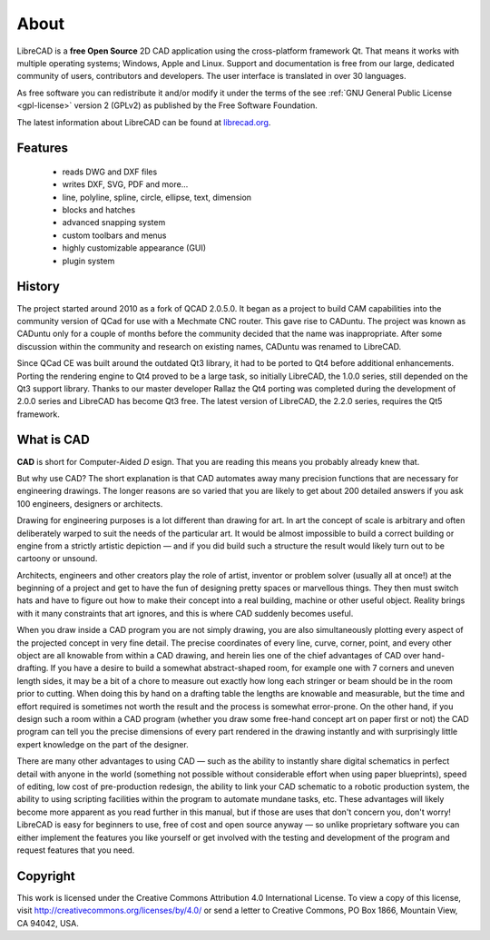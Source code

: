 .. _about:

About
=====

LibreCAD is a **free Open Source** 2D CAD application using the cross-platform framework Qt.  That means it works with multiple operating systems; Windows, Apple and Linux. Support and documentation is free from our large, dedicated community of users, contributors and developers.  The user interface is translated in over 30 languages.

As free software you can redistribute it and/or modify it under the terms of the see :ref:`GNU General Public License <gpl-license>` version 2 (GPLv2) as published by the Free Software Foundation.

The latest information about LibreCAD can be found at `librecad.org <http://librecad.org>`_.


Features
--------

   - reads DWG and DXF files
   - writes DXF, SVG, PDF and more...
   - line, polyline, spline, circle, ellipse, text, dimension
   - blocks and hatches
   - advanced snapping system
   - custom toolbars and menus
   - highly customizable appearance (GUI)
   - plugin system


History
-------

The project started around 2010 as a fork of QCAD 2.0.5.0. It began as a project to build CAM capabilities into the community version of QCad for use with a Mechmate CNC router.  This gave rise to CADuntu.  The project was known as CADuntu only for a couple of months before the community decided that the name was inappropriate.  After some discussion within the community and research on existing names, CADuntu was renamed to LibreCAD.

Since QCad CE was built around the outdated Qt3 library, it had to be ported to Qt4 before additional enhancements.  Porting the rendering engine to Qt4 proved to be a large task, so initially LibreCAD,  the 1.0.0 series, still depended on the Qt3 support library. Thanks to our master developer Rallaz the Qt4 porting was completed during the development of 2.0.0 series and LibreCAD has become Qt3 free.  The latest version of LibreCAD, the 2.2.0 series, requires the Qt5 framework.


What is CAD
-----------

**CAD** is short for Computer-Aided *D* esign. That you are reading this means you probably already knew that.

But why use CAD? The short explanation is that CAD automates away many precision functions that are necessary for engineering drawings. The longer reasons are so varied that you are likely to get about 200 detailed answers if you ask 100 engineers, designers or architects.

Drawing for engineering purposes is a lot different than drawing for art. In art the concept of scale is arbitrary and often deliberately warped to suit the needs of the particular art. It would be almost impossible to build a correct building or engine from a strictly artistic depiction — and if you did build such a structure the result would likely turn out to be cartoony or unsound.

Architects, engineers and other creators play the role of artist, inventor or problem solver (usually all at once!) at the beginning of a project and get to have the fun of designing pretty spaces or marvellous things. They then must switch hats and have to figure out how to make their concept into a real building, machine or other useful object. Reality brings with it many constraints that art ignores, and this is where CAD suddenly becomes useful.

When you draw inside a CAD program you are not simply drawing, you are also simultaneously plotting every aspect of the projected concept in very fine detail. The precise coordinates of every line, curve, corner, point, and every other object are all knowable from within a CAD drawing, and herein lies one of the chief advantages of CAD over hand-drafting. If you have a desire to build a somewhat abstract-shaped room, for example one with 7 corners and uneven length sides, it may be a bit of a chore to measure out exactly how long each stringer or beam should be in the room prior to cutting. When doing this by hand on a drafting table the lengths are knowable and measurable, but the time and effort required is sometimes not worth the result and the process is somewhat error-prone. On the other hand, if you design such a room within a CAD program (whether you draw some free-hand concept art on paper first or not) the CAD program can tell you the precise dimensions of every part rendered in the drawing instantly and with surprisingly little expert knowledge on the part of the designer.

There are many other advantages to using CAD — such as the ability to instantly share digital schematics in perfect detail with anyone in the world (something not possible without considerable effort when using paper blueprints), speed of editing, low cost of pre-production redesign, the ability to link your CAD schematic to a robotic production system, the ability to using scripting facilities within the program to automate mundane tasks, etc. These advantages will likely become more apparent as you read further in this manual, but if those are uses that don't concern you, don't worry! LibreCAD is easy for beginners to use, free of cost and open source anyway — so unlike proprietary software you can either implement the features you like yourself or get involved with the testing and development of the program and request features that you need. 


Copyright
---------

This work is licensed under the Creative Commons Attribution 4.0 International License. To view a copy of this license, visit http://creativecommons.org/licenses/by/4.0/ or send a letter to Creative Commons, PO Box 1866, Mountain View, CA 94042, USA.

